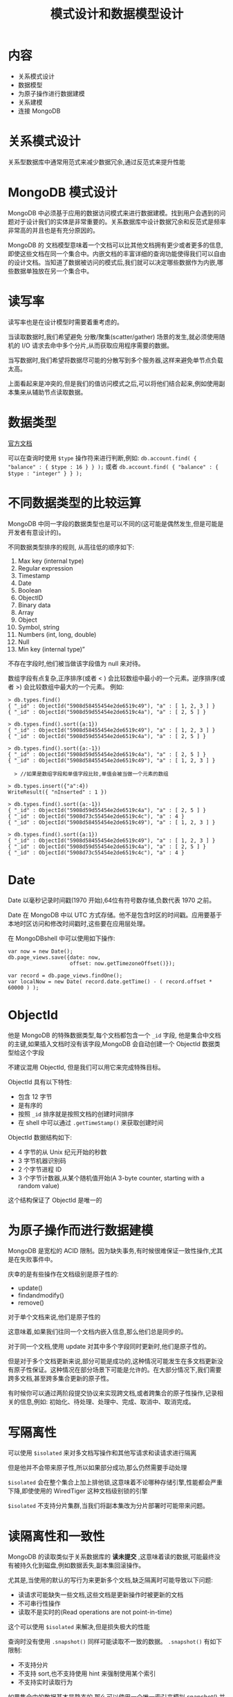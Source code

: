 #+title: 模式设计和数据模型设计

* 内容

- 关系模式设计
- 数据模型
- 为原子操作进行数据建模
- 关系建模
- 连接 MongoDB

* 关系模式设计

关系型数据库中通常用范式来减少数据冗余,通过反范式来提升性能

* MongoDB 模式设计

MongoDB 中必须基于应用的数据访问模式来进行数据建模。找到用户会遇到的问题对于设计我们的实体是非常重要的。关系数据库中设计数据冗余和反范式是频率非常高的并且也是有充分原因的。

MongoDB 的 文档模型意味着一个文档可以比其他文档拥有更少或者更多的信息,即使这些文档在同一个集合中。内嵌文档的丰富详细的查询功能使得我们可以自由的设计文档。当知道了数据被访问的模式后,我们就可以决定哪些数据作为内嵌,哪些数据单独放在另一个集合中。

* 读写率

读写率也是在设计模型时需要着重考虑的。

当读取数据时,我们希望避免 分散/聚集(scatter/gather) 场景的发生,就必须使用随机的 I/O 请求去命中多个分片,从而获取应用程序需要的数据。

当写数据时,我们希望将数据尽可能的分散写到多个服务器,这样来避免单节点负载太高。

上面看起来是冲突的,但是我们的值访问模式之后,可以将他们结合起来,例如使用副本集来从辅助节点读取数据。

* 数据类型

[[https://docs.mongodb.com/manual/reference/bson-types/][官方文档]]

可以在查询时使用 =$type= 操作符来进行判断,例如: ~db.account.find( { "balance" : { $type : 16 } } );~ 或者 ~db.account.find( { "balance" : { $type : "integer" } } );~

* 不同数据类型的比较运算

MongoDB 中同一字段的数据类型也是可以不同的(这可能是偶然发生,但是可能是开发者有意设计的)。

不同数据类型排序的规则, 从高往低的顺序如下:
1. Max key (internal type)
2. Regular expression
3. Timestamp
4. Date
5. Boolean
6. ObjectID
7. Binary data
8. Array
9. Object
10. Symbol, string
11. Numbers (int, long, double)
12. Null
13. Min key (internal type)”

不存在字段时,他们被当做该字段值为 null 来对待。

数组字段有点复杂,正序排序(或者 < ) 会比较数组中最小的一个元素。逆序排序(或者 >) 会比较数组中最大的一个元素。
例如:
#+begin_src mongo
  > db.types.find()
  { "_id" : ObjectId("5908d58455454e2de6519c49"), "a" : [ 1, 2, 3 ] }
  { "_id" : ObjectId("5908d59d55454e2de6519c4a"), "a" : [ 2, 5 ] }

  > db.types.find().sort({a:1})
  { "_id" : ObjectId("5908d58455454e2de6519c49"), "a" : [ 1, 2, 3 ] }
  { "_id" : ObjectId("5908d59d55454e2de6519c4a"), "a" : [ 2, 5 ] }

  > db.types.find().sort({a:-1})
  { "_id" : ObjectId("5908d59d55454e2de6519c4a"), "a" : [ 2, 5 ] }
  { "_id" : ObjectId("5908d58455454e2de6519c49"), "a" : [ 1, 2, 3 ] }

    > //如果是数组字段和单值字段比较,单值会被当做一个元素的数组

  > db.types.insert({"a":4})
  WriteResult({ "nInserted" : 1 })

  > db.types.find().sort({a:-1})
  { "_id" : ObjectId("5908d59d55454e2de6519c4a"), "a" : [ 2, 5 ] }
  { "_id" : ObjectId("5908d73c55454e2de6519c4c"), "a" : 4 }
  { "_id" : ObjectId("5908d58455454e2de6519c49"), "a" : [ 1, 2, 3 ] }

  > db.types.find().sort({a:1})
  { "_id" : ObjectId("5908d58455454e2de6519c49"), "a" : [ 1, 2, 3 ] }
  { "_id" : ObjectId("5908d59d55454e2de6519c4a"), "a" : [ 2, 5 ] }
  { "_id" : ObjectId("5908d73c55454e2de6519c4c"), "a" : 4 }
#+end_src

* Date

Date 以毫秒记录时间戳(1970 开始),64位有符号数存储,负数代表 1970 之前。

Date 在 MongoDB 中以 UTC 方式存储。他不是包含时区的时间戳。应用要基于本地时区访问和修改时间戳时,这些要在应用层处理。

在 MongoDBshell 中可以使用如下操作:
#+begin_src mongo
  var now = new Date();
  db.page_views.save({date: now,
                      offset: now.getTimezoneOffset()});

  var record = db.page_views.findOne();
  var localNow = new Date( record.date.getTime() - ( record.offset * 60000 ) );
#+end_src

* ObjectId

他是 MongoDB 的特殊数据类型,每个文档都包含一个 ~_id~ 字段, 他是集合中文档的主键,如果插入文档时没有该字段,MongoDB 会自动创建一个 ObjectId 数据类型给这个字段

不建议混用 ObjectId, 但是我们可以用它来完成特殊目标。

ObjectId 具有以下特性:
- 包含 12 字节
- 是有序的
- 按照 ~_id~ 排序就是按照文档的创建时间排序
- 在 shell 中可以通过 ~.getTimeStamp()~ 来获取创建时间

ObjectId 数据结构如下:
- 4 字节的从 Unix 纪元开始的秒数
- 3 字节机器识别码
- 2 个字节进程 ID
- 3 个字节计数器,从某个随机值开始(A 3-byte counter, starting with a random value)

这个结构保证了 ObjectId 是唯一的

* 为原子操作而进行数据建模

MongoDB 是宽松的 ACID 限制。因为缺失事务,有时候很难保证一致性操作,尤其是在失败事件中。

庆幸的是有些操作在文档级别是原子性的:
- update()
- findandmodify()
- remove()

对于单个文档来说,他们是原子性的

这意味着,如果我们往同一个文档内嵌入信息,那么他们总是同步的。

对于同一个文档,使用 update 对其中多个字段同时更新时,他们是原子性的。

但是对于多个文档更新来说,部分可能是成功的,这种情况可能发生在多文档更新没有原子性保证。这种情况在部分场景下可能是允许的。在大部分情况下,我们需要跨多文档,甚至跨多集合更新的原子性。

有时候你可以通过两阶段提交协议来实现跨文档,或者跨集合的原子性操作,记录相关的信息,例如: 初始化、待处理、处理中、完成、取消中、取消完成。

* 写隔离性

可以使用 ~$isolated~ 来对多文档写操作和其他写请求和读请求进行隔离

但是他并不会带来原子性,所以如果部分成功,那么仍然需要手动处理

~$isolated~ 会在整个集合上加上排他锁,这意味着不论哪种存储引擎,性能都会严重下降,即使使用的 WiredTiger 这种文档级别锁的引擎

~$isolated~ 不支持分片集群,当我们将副本集改为分片部署时可能带来问题。

* 读隔离性和一致性

 MongoDB 的读取类似于关系数据库的 *读未提交* ,这意味着读的数据,可能最终没有被持久化到磁盘,例如数据丢失,副本集回滚操作。

尤其是,当使用的默认的写行为来更新多个文档,缺乏隔离时可能导致以下问题:
- 读请求可能缺失一些文档,这些文档是更新操作时被更新的文档
- 不可串行性操作
- 读取不是实时的(Read operations are not point-in-time)

这个可以使用 ~$isolated~ 来解决,但是损失极大的性能

查询时没有使用 ~.snapshot()~ 同样可能读取不一致的数据。 ~.snapshot()~  有如下限制:
- 不支持分片
- 不支持 sort,也不支持使用 hint 来强制使用某个索引
- 不支持实时读取行为

如果集合中的数据基本是静态的,那么可以使用一个唯一索引来模拟 snapshot() 并且仍然可以使用 sort()

总之需要在应用层来确保不会获取意外的结果

3.4 开始支持(linearizable read concern)
With linearizable read concern from the primary member of a replica set and a majority write concern,我们可以保证多个线程读写一个文档,就像单个线程一个一个执行这些操作一样。这和关系数据库中的线性调度类似,在 MongoDB 中被称为实时排序(real-time order)

* 关系建模

** one2one

可以使用两个集合,使用字段记录关联的数据

也可以使用嵌套文档来表示一对一关系,这样的好处是不需要跨集合查询,可以执行原子性更新,可以内嵌更多的信息。

要注意单个文档的大小最大应当是 16MB,并且数组中存储上百个元素会导致性能下降。

** one2many、many2many

可以是两个集合,对与 1 这一端,可以定义数组存储关联数据的 ~_id~

对于多对多,可以在两个集合的文档中都加入数组字段

* 关键词搜索的数据建模

对于关键词搜索来说,大部分应用都会用到,如果这是一个核心操作的话,选择专业的搜索引擎例如 ES。

规模不是非常大的时候,也可以使用 MongoDB 来实现

例如一个产品信息:
#+begin_src mongo
  { name : "Macbook Pro late 2016 15in" ,
    manufacturer : "Apple" ,
    price: 2000 ,
    keywords : [ "Macbook Pro late 2016 15in", "2000", "Apple", "macbook", "laptop", "computer" ]
   }
#+end_src

可以在 keywords 字段设置 *multi-key* 索引,这样就可以按照名称,价格等进行搜索。但是这不是高效灵活的方式,因为无法保持关键次同步,为结果打分等,唯一的好处就是可以快速构建查询。

从 2.4 开始 MongoDB 支持特殊的全文索引类型。weights 设置各个字段的权重
#+begin_src mongo
  db.products.createIndex({
       name: "text",
       manufacturer: "text",
       price: "text"
     },
    {
       weights: { name: 10,
         manufacturer: 5,
        price: 1 },
       name: "ProductIndex"
     })
#+end_src

全文索引还可以 ~{"$**":"text"}~ 来设置所有字段都建立全文索引。

* 连接 MongoDB

可以直接通过特定编程语言的驱动连接,也可以是通过 ODM 层透明的映射模型对象和 MongoDB

* Python

可以使用 pymongo 驱动连接 MongoDB

如果连接副本集, 那么需要设置一些服务器来来让客户端找到主节点和从节点、或者裁判节点

~client = pymongo.MongoClient('mongodb://user:passwd@node1:p1,node2:p2/?replicaSet=rsname')~

连接分片需要提供 MongoDB 路由器 IP 以及服务器的 host

pyodm 是一个 odm 层
